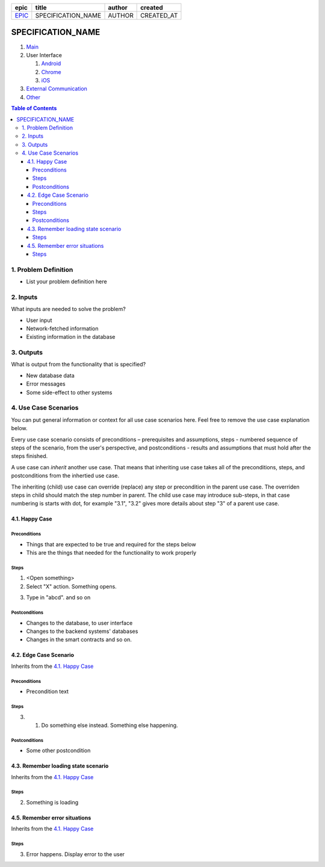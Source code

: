 .. Getting Started

.. Installation and IDE
    To make your editing easier, we recommend to use VSCode editor with the extensions:
    - reStructuredText (https://marketplace.visualstudio.com/items?itemName=lextudio.restructuredtext)
    - Table Formatter (https://marketplace.visualstudio.com/items?itemName=shuworks.vscode-table-formatter)
.. 
    The prerequisites for those extensions are python3 and doc8 packcages. Install instructions are here:
    - https://docs.python-guide.org/starting/install3/osx/ (install python and pip, nothing else)
    - After this, use pip3 to install other prerequisites below:
    - https://docs.restructuredtext.net/articles/prerequisites.html

.. rst syntax quick reference
    If you are used to markdown, then rst is going to be a bit strange at first.
    rst is more powerful than markdown, and it is standardised.

.. Where to get more info
    - http://docutils.sourceforge.net/docs/user/rst/quickref.html
    - http://docutils.sourceforge.net/docs/user/rst/quickstart.html
    - http://docutils.sourceforge.net/docs/ref/rst/restructuredtext.html

.. <------- comments start with 2 dots

.. Document Name
    Note that the lines must be at least as long as the text
    ====================== 
    This is document name
    ======================

.. Headers
    Just underline with any symbol like = or - or + or ~ or `
    Be consistent - different symbols are taken as different header levels.
    Examples:
..
    1st level header
    ==================
..
    2nd level header
    ------------------
..
    3rd level header
    ~~~~~~~~~~~~~~~~~~~
..
    4th level header
    ++++++++++++++++++

.. Lists
    1. first item
    2. second item
    #. auto-generated item number

.. Unordered lists
    * first level
    <blank line>
        - second level
    <blank line>
        + third level

.. Code
    .. code:: <language (optional)>
    <blank line>
        this is going to be code

.. Links
    `This is link text`_ <-------- undersocre at the end
    .. _`This is  link text`: https://example.org <------------- this is link definition
    .. anchor: <---------- this is anchor to the text below it
    `anchor`_ <----------- this is link to the anchor
    `Some text <anchor_>`_ <----- text is different from the anchor name
    We put all link definitions (except from the page info header table) to the end of the document.

.. This is a document header
    It links to the epic ticket number, and provides document metadata

.. Template information:
    SPECIFICATION_NAME = name of the specification (title)
    EPIC = epic issue number
    AUTHOR = your name
    CREATED_AT = YYYY-MM-dd
    SPEC_REPO = gnosis/safe

.. Please replace the strings below with the values that you want to put in in all of the rst files of the specification.

=======  ==================  ======  ==========
 epic          title         author   created
=======  ==================  ======  ==========
`EPIC`_  SPECIFICATION_NAME  AUTHOR  CREATED_AT
=======  ==================  ======  ==========

.. _EPIC: SPEC_REPO#EPIC

.. _Main:

==================
SPECIFICATION_NAME
==================

1. `Main`_
2. User Interface

   1. `Android`_
   2. `Chrome`_
   3. `iOS`_

3. `External Communication`_
4. Other_


.. contents:: Table of Contents

1. Problem Definition
---------------------

* List your problem definition here

2. Inputs
-----------

What inputs are needed to solve the problem? 

* User input
* Network-fetched information
* Existing information in the database

3. Outputs
------------

What is output from the functionality that is specified?

* New database data
* Error messages
* Some side-effect to other systems

4. Use Case Scenarios
-----------------------

You can put general information or context for all use case scenarios here.
Feel free to remove the use case explanation below.

Every use case scenario consists of preconditions – prerequisites
and assumptions, steps - numbered sequence of steps of the scenario,
from the user's perspective, and postconditions - results and
assumptions that must hold after the steps finished.

A use case can *inherit* another use case. That means that
inheriting use case takes all of the preconditions, steps, and postconditions
from the inhertied use case.

The inheriting (child) use case
can override (replace) any step or precondition in the parent
use case. The overriden steps in child should match the step number
in parent. The child use case may introduce sub-steps, in that case
numbering is starts with dot, for example "3.1", "3.2" gives more
details about step "3" of a parent use case.

4.1. Happy Case
~~~~~~~~~~~~~~~~~

.. _happy_case_preconditions:

Preconditions
+++++++++++++

* Things that are expected to be true and required for the steps below
* This are the things that needed for the functionality to work properly

.. _happy_case_steps:

Steps
+++++

1. <Open something>

2. Select "X" action. Something opens.

.. you can reference some steps in other scenarios, when needed:

.. _happy_case_step_3:

3. Type in "abcd". and so on


.. _happy_case_postconditions:

Postconditions
++++++++++++++

* Changes to the database, to user interface
* Changes to the backend systems' databases
* Changes in the smart contracts and so on.


4.2. Edge Case Scenario
~~~~~~~~~~~~~~~~~~~~~~~~~

Inherits from the `4.1. Happy Case`_

.. Inherits from
    means that this scenario takes all the preconditions,
    steps and postconditions from another use case and possibly extends
    or overrides them with new values.

Preconditions
+++++++++++++

.. if preconditions are all the same - remove this section completely.
.. if preconditions are the same AND there's something additional, or something is missing
.. then explicitly mention all preconditions as wel.

* Precondition text

Steps
+++++

.. step number overrides the step with the same number in the parent (inherited from) scenario.

3. 1. Do something else instead. Something else happening.

Postconditions
++++++++++++++

.. delete the postconditions section if they are the same as in parent scenario
.. otherwise, list all postconditions here.

* Some other postcondition


4.3. Remember loading state scenario
~~~~~~~~~~~~~~~~~~~~~~~~~~~~~~~~~~~~~~~~~~~~~~~

Inherits from the `4.1. Happy Case`_

Steps
+++++

2. Something is loading

4.5. Remember error situations
~~~~~~~~~~~~~~~~~~~~~~~~~~~~~~~~~

Inherits from the `4.1. Happy Case`_

Steps
+++++

3. Error happens. Display error to the user


.. _`iOS`: 02_user_interface_ios.rst
.. _`Android`: 02_user_interface_android.rst
.. _`Chrome`: 02_user_interface_chrome.rst
.. _`External Communication`: 03_external_communication.rst
.. _Other: 04_other.rst
